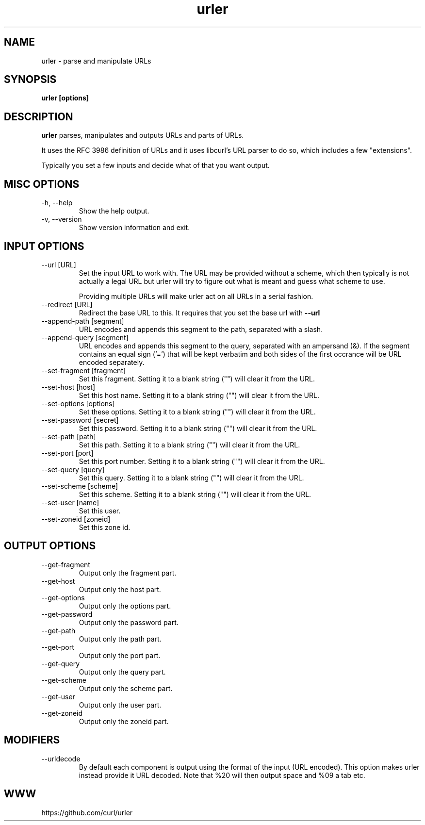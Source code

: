 .\" You can view this file with:
.\" man -l urler.1
.\" Written by Daniel Stenberg
.\"
.TH urler 1 "31 Mar 2023" "urler 0.1" "urler Manual"
.SH NAME
urler \- parse and manipulate URLs
.SH SYNOPSIS
.B urler [options]
.SH DESCRIPTION
.B urler
parses, manipulates and outputs URLs and parts of URLs.

It uses the RFC 3986 definition of URLs and it uses libcurl's URL parser to do
so, which includes a few "extensions".

Typically you set a few inputs and decide what of that you want output.
.SH "MISC OPTIONS"
.IP "-h, --help"
Show the help output.
.IP "-v, --version"
Show version information and exit.
.SH "INPUT OPTIONS"
.IP "--url [URL]"
Set the input URL to work with. The URL may be provided without a scheme,
which then typically is not actually a legal URL but urler will try to figure
out what is meant and guess what scheme to use.

Providing multiple URLs will make urler act on all URLs in a serial fashion.
.IP "--redirect [URL]"
Redirect the base URL to this. It requires that you set the base url with \fB--url\fP
.IP "--append-path [segment]"
URL encodes and appends this segment to the path, separated with a slash.
.IP "--append-query [segment]"
URL encodes and appends this segment to the query, separated with an ampersand
(&). If the segment contains an equal sign ('=') that will be kept verbatim
and both sides of the first occrance will be URL encoded separately.
.IP "--set-fragment [fragment]"
Set this fragment. Setting it to a blank string ("") will clear it from the
URL.
.IP "--set-host [host]"
Set this host name. Setting it to a blank string ("") will clear it from the
URL.
.IP "--set-options [options]"
Set these options. Setting it to a blank string ("") will clear it from the
URL.
.IP "--set-password [secret]"
Set this password. Setting it to a blank string ("") will clear it from the
URL.
.IP "--set-path [path]"
Set this path. Setting it to a blank string ("") will clear it from the URL.
.IP "--set-port [port]"
Set this port number. Setting it to a blank string ("") will clear it from the
URL.
.IP "--set-query [query]"
Set this query. Setting it to a blank string ("") will clear it from the URL.
.IP "--set-scheme [scheme]"
Set this scheme. Setting it to a blank string ("") will clear it from the URL.
.IP "--set-user [name]"
Set this user.
.IP "--set-zoneid [zoneid]"
Set this zone id.
.SH "OUTPUT OPTIONS"
.IP "--get-fragment"
Output only the fragment part.
.IP "--get-host"
Output only the host part.
.IP "--get-options"
Output only the options part.
.IP "--get-password"
Output only the password part.
.IP "--get-path"
Output only the path part.
.IP "--get-port"
Output only the port part.
.IP "--get-query"
Output only the query part.
.IP "--get-scheme"
Output only the scheme part.
.IP "--get-user"
Output only the user part.
.IP "--get-zoneid"
Output only the zoneid part.
.SH "MODIFIERS"
.IP "--urldecode"
By default each component is output using the format of the input (URL
encoded). This option makes urler instead provide it URL decoded. Note that
%20 will then output space and %09 a tab etc.
.SH WWW
https://github.com/curl/urler
